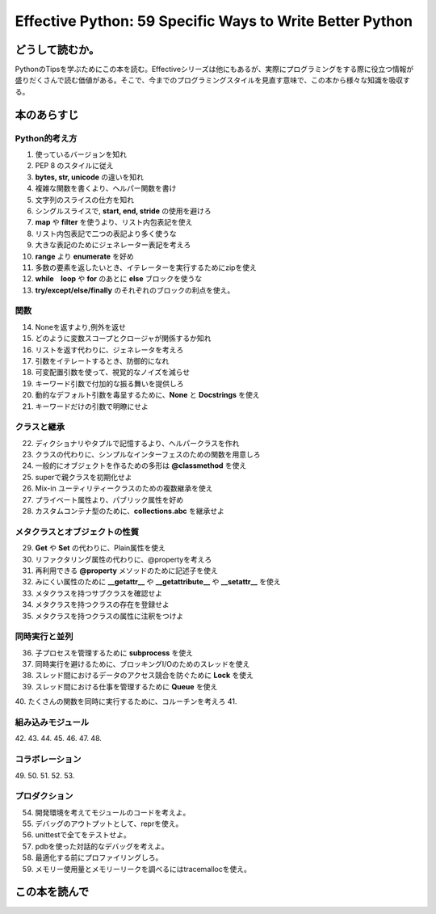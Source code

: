 Effective Python: 59 Specific Ways to Write Better Python
==========================================================


どうして読むか。
-----------------
PythonのTipsを学ぶためにこの本を読む。Effectiveシリーズは他にもあるが、実際にプログラミングをする際に役立つ情報が盛りだくさんで読む価値がある。そこで、今までのプログラミングスタイルを見直す意味で、この本から様々な知識を吸収する。


本のあらすじ
----------------------------

Python的考え方
^^^^^^^^^^^^^^^
1. 使っているバージョンを知れ
2. PEP 8 のスタイルに従え
3. **bytes, str, unicode** の違いを知れ
4. 複雑な関数を書くより、ヘルパー関数を書け
5. 文字列のスライスの仕方を知れ
6. シングルスライスで, **start, end, stride** の使用を避けろ
7. **map** や **filter** を使うより、リスト内包表記を使え
8. リスト内包表記で二つの表記より多く使うな
9. 大きな表記のためにジェネレーター表記を考えろ
10. **range** より **enumerate** を好め
11. 多数の要素を返したいとき、イテレーターを実行するためにzipを使え
12. **while　loop** や **for** のあとに **else** ブロックを使うな
13. **try/except/else/finally** のそれぞれのブロックの利点を使え。
  

関数
^^^^^^^^^^^^^^^
14. Noneを返すより,例外を返せ
15. どのように変数スコープとクロージャが関係するか知れ
16. リストを返す代わりに、ジェネレータを考えろ
17. 引数をイテレートするとき、防御的になれ
18. 可変配置引数を使って、視覚的なノイズを減らせ
19. キーワード引数で付加的な振る舞いを提供しろ
20. 動的なデフォルト引数を毒呈するために、**None** と **Docstrings** を使え
21. キーワードだけの引数で明瞭にせよ



クラスと継承
^^^^^^^^^^^^
22. ディクショナリやタプルで記憶するより、ヘルパークラスを作れ
23. クラスの代わりに、シンプルなインターフェスのための関数を用意しろ
24. 一般的にオブジェクトを作るための多形は **@classmethod** を使え
25. superで親クラスを初期化せよ
26. Mix-in ユーティリティークラスのための複数継承を使え
27. プライベート属性より、パブリック属性を好め
28. カスタムコンテナ型のために、**collections.abc** を継承せよ



メタクラスとオブジェクトの性質
^^^^^^^^^^^^^^^^^^^^^^^^^^^^^^^
29. **Get** や **Set** の代わりに、Plain属性を使え
30. リファクタリング属性の代わりに、@propertyを考えろ
31. 再利用できる **@property** メソッドのために記述子を使え
32. みにくい属性のために **__getattr__** や **__getattribute__** や **__setattr__** を使え
33. メタクラスを持つサブクラスを確認せよ
34. メタクラスを持つクラスの存在を登録せよ
35. メタクラスを持つクラスの属性に注釈をつけよ

  

同時実行と並列
^^^^^^^^^^^^^^^^^^^^^^
36. 子プロセスを管理するために **subprocess** を使え
37. 同時実行を避けるために、ブロッキングI/Oのためのスレッドを使え
38. スレッド間におけるデータのアクセス競合を防ぐために **Lock** を使え
39. スレッド間における仕事を管理するために **Queue** を使え
40. たくさんの関数を同時に実行するために、コルーチンを考えろ
41. 

組み込みモジュール
^^^^^^^^^^^^^^^^^^^^
42. 
43. 
44. 
45. 
46. 
47. 
48.   


コラボレーション
^^^^^^^^^^^^^^^^^^
49. 
50. 
51. 
52. 
53. 


プロダクション
^^^^^^^^^^^^^^
54. 開発環境を考えてモジュールのコードを考えよ。
55. デバッグのアウトプットとして、reprを使え。
56. unittestで全てをテストせよ。
57. pdbを使った対話的なデバッグを考えよ。
58. 最適化する前にプロファイリングしろ。
59. メモリー使用量とメモリーリークを調べるにはtracemallocを使え。



この本を読んで
------------------
